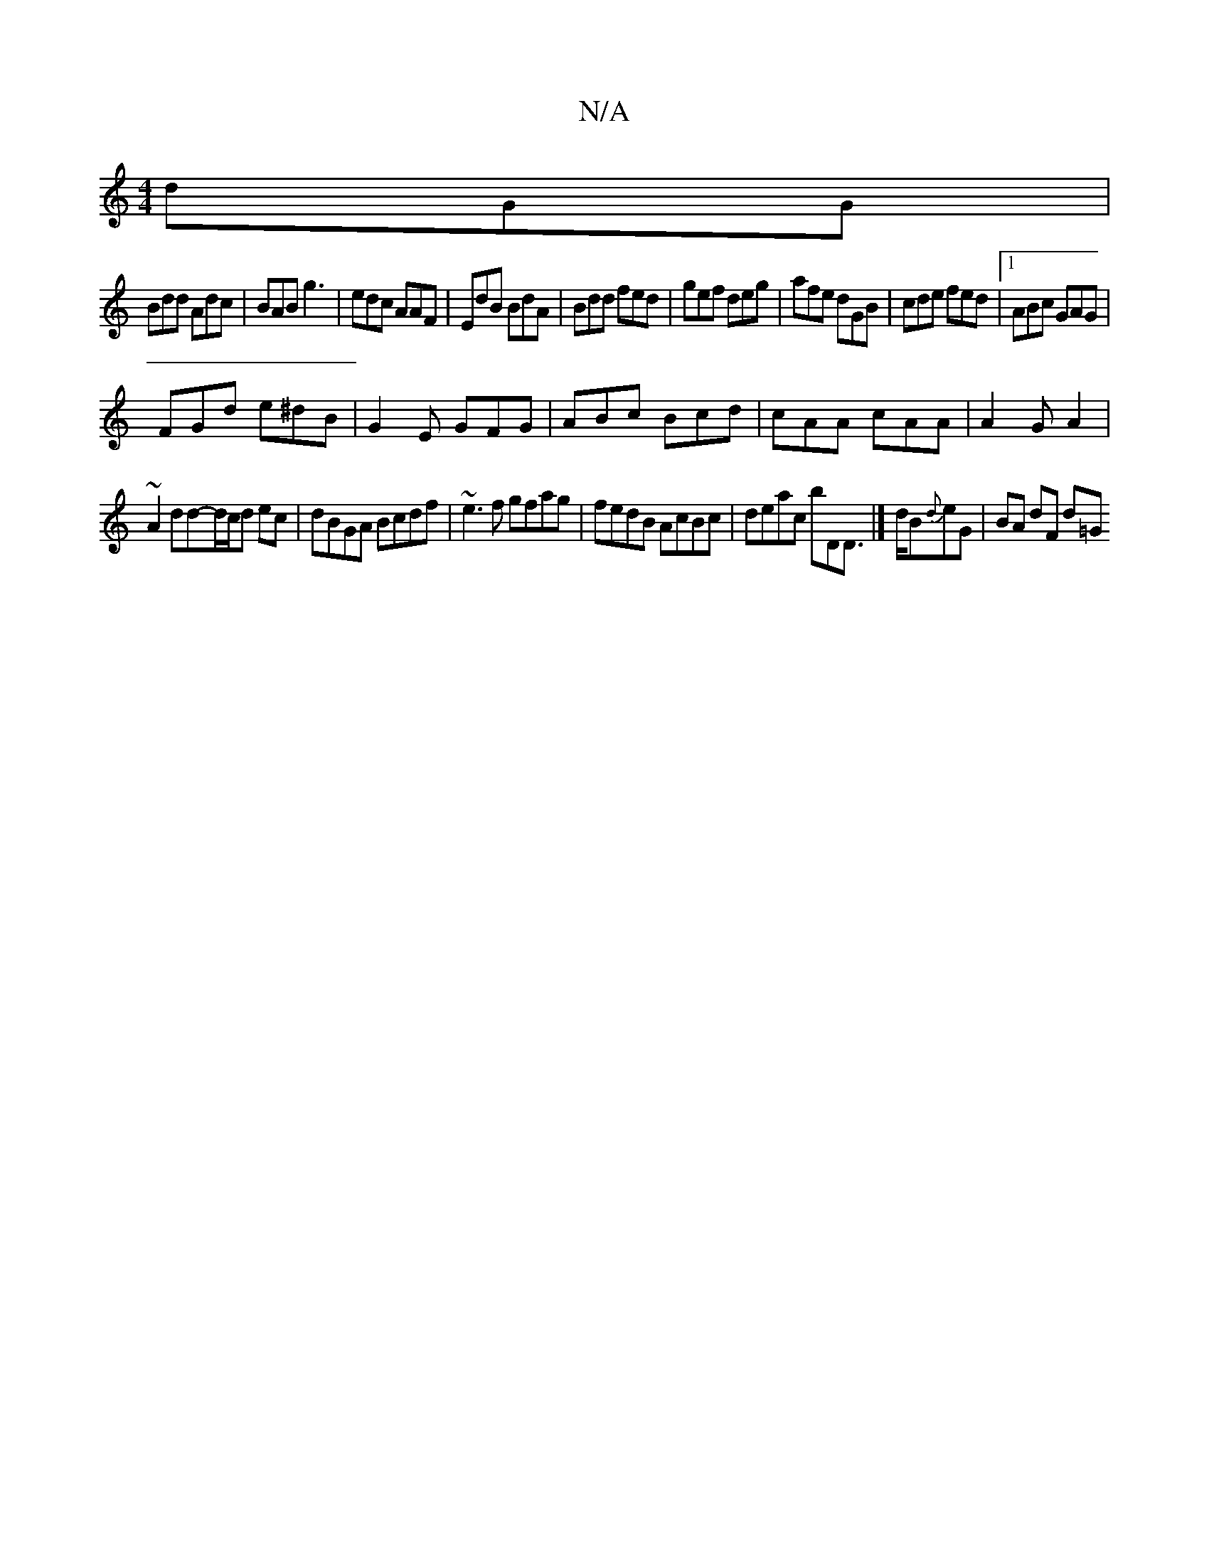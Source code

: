 X:1
T:N/A
M:4/4
R:N/A
K:Cmajor
dGG|
Bdd Adc|BAB g3|edc AAF|EdB BdA|Bdd fed|gef deg|afe dGB|cde fed|1 ABc GAG|
FGd e^dB|G2 E GFG|ABc Bcd|cAA cAA|A2G A2|
~A2 dd-d/c/d ec|dBGA Bcdf|~e3f gfag|fedB AcBc|deac bDD|]> dB{d}eG | BA dF d=G "